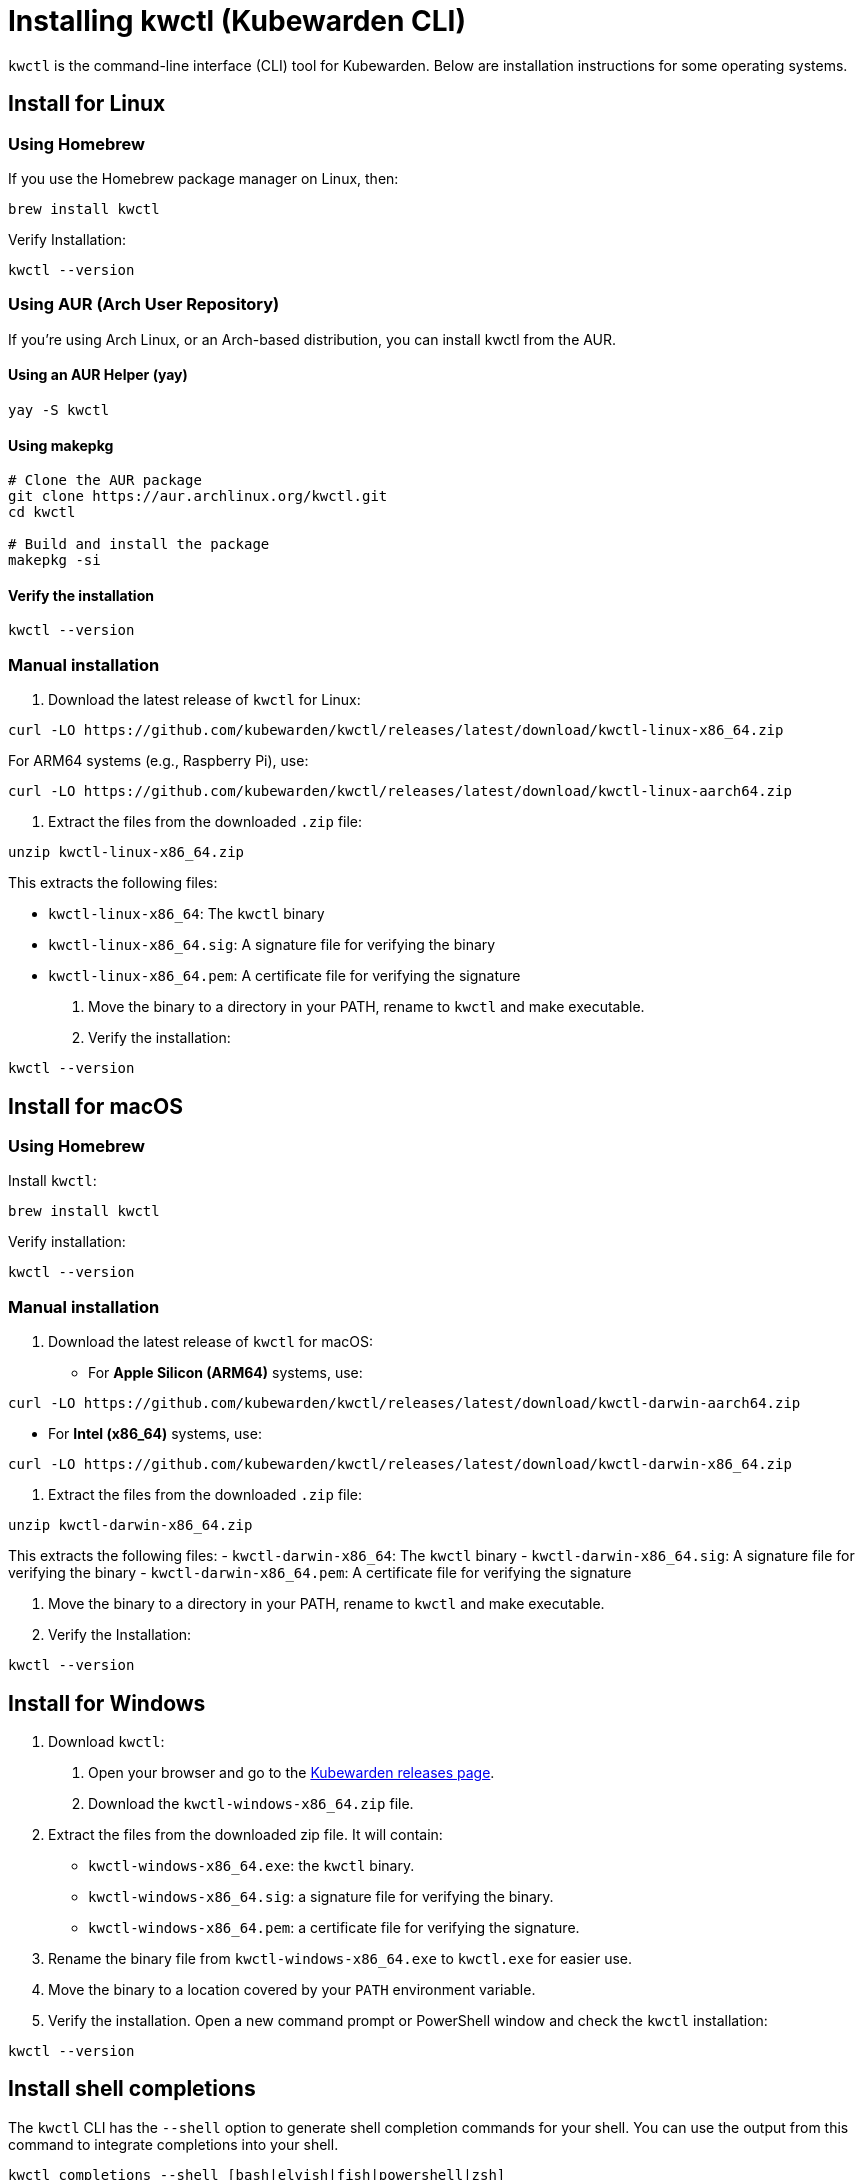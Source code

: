 = Installing kwctl (Kubewarden CLI)
:sidebar_label: Install kwctl
:sidebar_position: 15
:title: Installing kwctl
:description: Installing kwctl
:keywords: kubewarden, kubernetes, install kwctl, install, kwctl
:doc-persona: kubewarden-all
:doc-type: howto
:doc-topic: install-kwctl
:canonical: https://docs.kubewarden.io/howtos/install-kwctl

`kwctl` is the command-line interface (CLI) tool for Kubewarden. Below are installation instructions for some operating systems.

== Install for Linux

=== Using Homebrew

If you use the Homebrew package manager on Linux, then:

[source,bash]
----
brew install kwctl
----

Verify Installation:
[source,bash]
----
kwctl --version
----

=== Using AUR (Arch User Repository)

If you're using Arch Linux, or an Arch-based distribution, you can install kwctl from the AUR.

==== Using an AUR Helper (yay)
[source,bash]
----
yay -S kwctl
----

==== Using makepkg
[source,bash]
----
# Clone the AUR package
git clone https://aur.archlinux.org/kwctl.git
cd kwctl

# Build and install the package
makepkg -si
----

==== Verify the installation
[source,bash]
----
kwctl --version
----

=== Manual installation

1. Download the latest release of `kwctl` for Linux:
[source,bash]
----
curl -LO https://github.com/kubewarden/kwctl/releases/latest/download/kwctl-linux-x86_64.zip
----

For ARM64 systems (e.g., Raspberry Pi), use:
[source,bash]
----
curl -LO https://github.com/kubewarden/kwctl/releases/latest/download/kwctl-linux-aarch64.zip
----

2. Extract the files from the downloaded `.zip` file:
[source,bash]
----
unzip kwctl-linux-x86_64.zip
----

This extracts the following files:

- `kwctl-linux-x86_64`: The `kwctl` binary
- `kwctl-linux-x86_64.sig`: A signature file for verifying the binary
- `kwctl-linux-x86_64.pem`: A certificate file for verifying the signature

3. Move the binary to a directory in your PATH, rename to `kwctl` and make executable.

4. Verify the installation:
[source,bash]
----
kwctl --version
----

== Install for macOS

=== Using Homebrew
Install `kwctl`:
[source,shell]
----
brew install kwctl
----

Verify installation:
[source,bash]
----
kwctl --version
----

=== Manual installation

1. Download the latest release of `kwctl` for macOS:
- For **Apple Silicon (ARM64)** systems, use:
[source,bash]
----
curl -LO https://github.com/kubewarden/kwctl/releases/latest/download/kwctl-darwin-aarch64.zip
----
- For **Intel (x86_64)** systems, use:
[source,bash]
----
curl -LO https://github.com/kubewarden/kwctl/releases/latest/download/kwctl-darwin-x86_64.zip
----

2. Extract the files from the downloaded `.zip` file:
[source,bash]
----
unzip kwctl-darwin-x86_64.zip
----

This extracts the following files:
- `kwctl-darwin-x86_64`: The `kwctl` binary
- `kwctl-darwin-x86_64.sig`: A signature file for verifying the binary
- `kwctl-darwin-x86_64.pem`: A certificate file for verifying the signature

3. Move the binary to a directory in your PATH, rename to `kwctl` and make executable.

4. Verify the Installation:
[source,bash]
----
kwctl --version
----

== Install for Windows

1. Download `kwctl`:
    a. Open your browser and go to the https://github.com/kubewarden/kwctl/releases/latest[Kubewarden releases page].
    b. Download the `kwctl-windows-x86_64.zip` file.

2. Extract the files from the downloaded zip file. It will contain:
- `kwctl-windows-x86_64.exe`: the `kwctl` binary.
- `kwctl-windows-x86_64.sig`: a signature file for verifying the binary.
- `kwctl-windows-x86_64.pem`: a certificate file for verifying the signature.

3. Rename the binary file from `kwctl-windows-x86_64.exe` to `kwctl.exe` for easier use.

4. Move the binary to a location covered by your `PATH` environment variable.

5. Verify the installation. Open a new command prompt or PowerShell window and check the `kwctl` installation:
[source,cmd]
----
kwctl --version
----

== Install shell completions

The `kwctl` CLI has the `--shell` option to generate shell completion commands for your shell. You can use the output from this command to integrate completions into your shell.

[source,bash]
----
kwctl completions --shell [bash|elvish|fish|powershell|zsh]
----